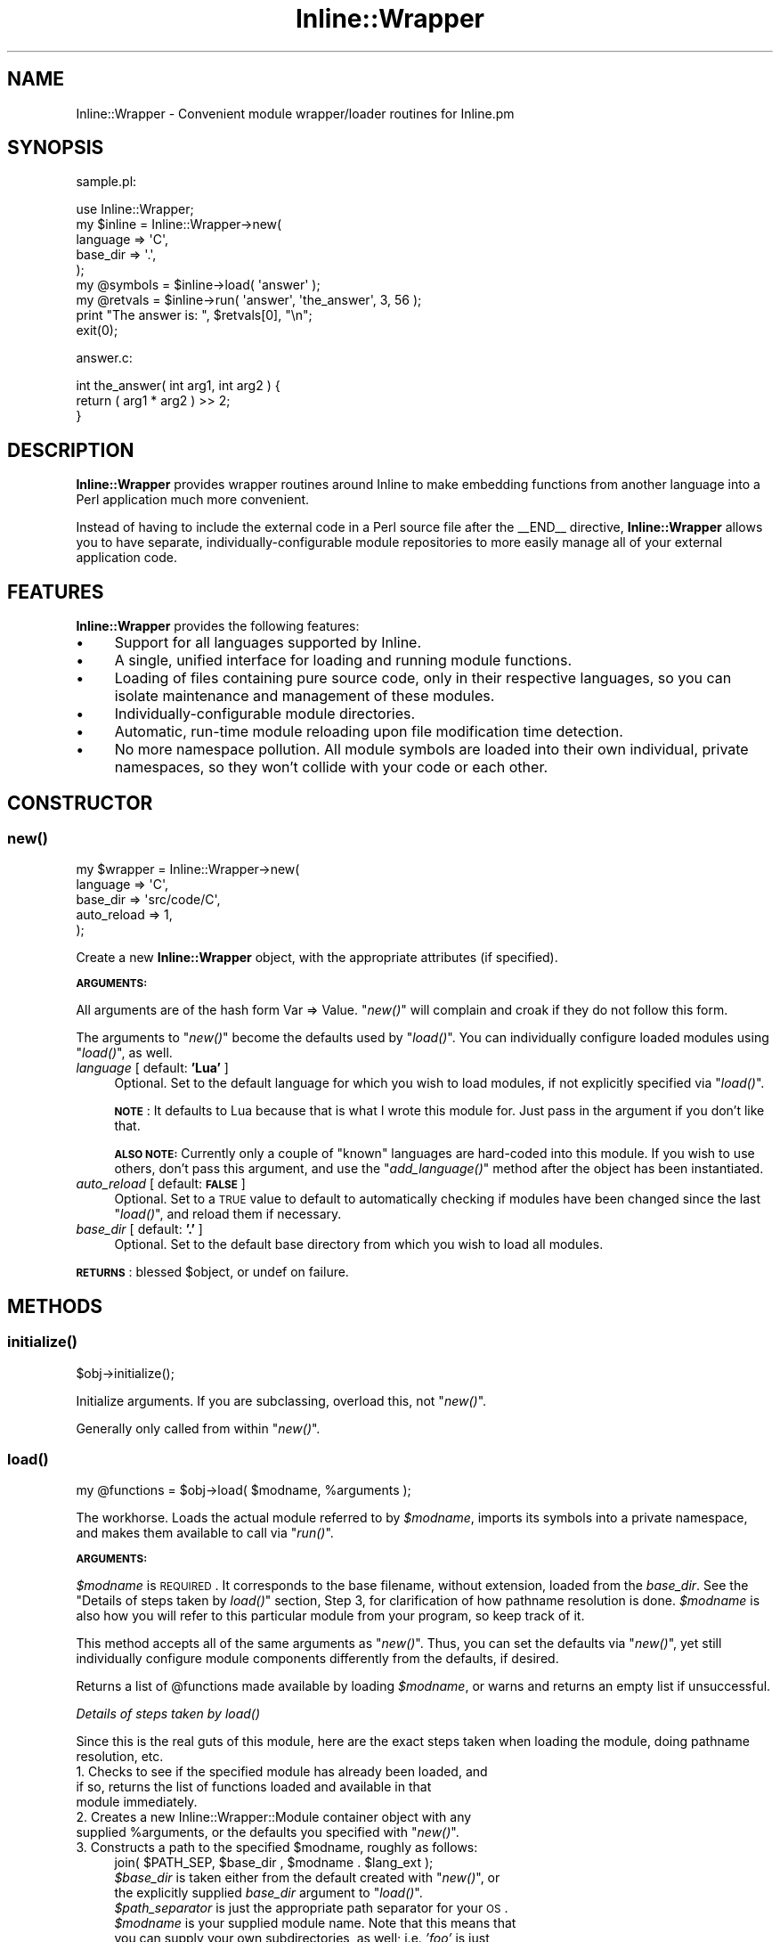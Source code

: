 .\" Automatically generated by Pod::Man 2.25 (Pod::Simple 3.20)
.\"
.\" Standard preamble:
.\" ========================================================================
.de Sp \" Vertical space (when we can't use .PP)
.if t .sp .5v
.if n .sp
..
.de Vb \" Begin verbatim text
.ft CW
.nf
.ne \\$1
..
.de Ve \" End verbatim text
.ft R
.fi
..
.\" Set up some character translations and predefined strings.  \*(-- will
.\" give an unbreakable dash, \*(PI will give pi, \*(L" will give a left
.\" double quote, and \*(R" will give a right double quote.  \*(C+ will
.\" give a nicer C++.  Capital omega is used to do unbreakable dashes and
.\" therefore won't be available.  \*(C` and \*(C' expand to `' in nroff,
.\" nothing in troff, for use with C<>.
.tr \(*W-
.ds C+ C\v'-.1v'\h'-1p'\s-2+\h'-1p'+\s0\v'.1v'\h'-1p'
.ie n \{\
.    ds -- \(*W-
.    ds PI pi
.    if (\n(.H=4u)&(1m=24u) .ds -- \(*W\h'-12u'\(*W\h'-12u'-\" diablo 10 pitch
.    if (\n(.H=4u)&(1m=20u) .ds -- \(*W\h'-12u'\(*W\h'-8u'-\"  diablo 12 pitch
.    ds L" ""
.    ds R" ""
.    ds C` ""
.    ds C' ""
'br\}
.el\{\
.    ds -- \|\(em\|
.    ds PI \(*p
.    ds L" ``
.    ds R" ''
'br\}
.\"
.\" Escape single quotes in literal strings from groff's Unicode transform.
.ie \n(.g .ds Aq \(aq
.el       .ds Aq '
.\"
.\" If the F register is turned on, we'll generate index entries on stderr for
.\" titles (.TH), headers (.SH), subsections (.SS), items (.Ip), and index
.\" entries marked with X<> in POD.  Of course, you'll have to process the
.\" output yourself in some meaningful fashion.
.ie \nF \{\
.    de IX
.    tm Index:\\$1\t\\n%\t"\\$2"
..
.    nr % 0
.    rr F
.\}
.el \{\
.    de IX
..
.\}
.\"
.\" Accent mark definitions (@(#)ms.acc 1.5 88/02/08 SMI; from UCB 4.2).
.\" Fear.  Run.  Save yourself.  No user-serviceable parts.
.    \" fudge factors for nroff and troff
.if n \{\
.    ds #H 0
.    ds #V .8m
.    ds #F .3m
.    ds #[ \f1
.    ds #] \fP
.\}
.if t \{\
.    ds #H ((1u-(\\\\n(.fu%2u))*.13m)
.    ds #V .6m
.    ds #F 0
.    ds #[ \&
.    ds #] \&
.\}
.    \" simple accents for nroff and troff
.if n \{\
.    ds ' \&
.    ds ` \&
.    ds ^ \&
.    ds , \&
.    ds ~ ~
.    ds /
.\}
.if t \{\
.    ds ' \\k:\h'-(\\n(.wu*8/10-\*(#H)'\'\h"|\\n:u"
.    ds ` \\k:\h'-(\\n(.wu*8/10-\*(#H)'\`\h'|\\n:u'
.    ds ^ \\k:\h'-(\\n(.wu*10/11-\*(#H)'^\h'|\\n:u'
.    ds , \\k:\h'-(\\n(.wu*8/10)',\h'|\\n:u'
.    ds ~ \\k:\h'-(\\n(.wu-\*(#H-.1m)'~\h'|\\n:u'
.    ds / \\k:\h'-(\\n(.wu*8/10-\*(#H)'\z\(sl\h'|\\n:u'
.\}
.    \" troff and (daisy-wheel) nroff accents
.ds : \\k:\h'-(\\n(.wu*8/10-\*(#H+.1m+\*(#F)'\v'-\*(#V'\z.\h'.2m+\*(#F'.\h'|\\n:u'\v'\*(#V'
.ds 8 \h'\*(#H'\(*b\h'-\*(#H'
.ds o \\k:\h'-(\\n(.wu+\w'\(de'u-\*(#H)/2u'\v'-.3n'\*(#[\z\(de\v'.3n'\h'|\\n:u'\*(#]
.ds d- \h'\*(#H'\(pd\h'-\w'~'u'\v'-.25m'\f2\(hy\fP\v'.25m'\h'-\*(#H'
.ds D- D\\k:\h'-\w'D'u'\v'-.11m'\z\(hy\v'.11m'\h'|\\n:u'
.ds th \*(#[\v'.3m'\s+1I\s-1\v'-.3m'\h'-(\w'I'u*2/3)'\s-1o\s+1\*(#]
.ds Th \*(#[\s+2I\s-2\h'-\w'I'u*3/5'\v'-.3m'o\v'.3m'\*(#]
.ds ae a\h'-(\w'a'u*4/10)'e
.ds Ae A\h'-(\w'A'u*4/10)'E
.    \" corrections for vroff
.if v .ds ~ \\k:\h'-(\\n(.wu*9/10-\*(#H)'\s-2\u~\d\s+2\h'|\\n:u'
.if v .ds ^ \\k:\h'-(\\n(.wu*10/11-\*(#H)'\v'-.4m'^\v'.4m'\h'|\\n:u'
.    \" for low resolution devices (crt and lpr)
.if \n(.H>23 .if \n(.V>19 \
\{\
.    ds : e
.    ds 8 ss
.    ds o a
.    ds d- d\h'-1'\(ga
.    ds D- D\h'-1'\(hy
.    ds th \o'bp'
.    ds Th \o'LP'
.    ds ae ae
.    ds Ae AE
.\}
.rm #[ #] #H #V #F C
.\" ========================================================================
.\"
.IX Title "Inline::Wrapper 3"
.TH Inline::Wrapper 3 "2010-03-10" "perl v5.16.3" "User Contributed Perl Documentation"
.\" For nroff, turn off justification.  Always turn off hyphenation; it makes
.\" way too many mistakes in technical documents.
.if n .ad l
.nh
.SH "NAME"
Inline::Wrapper \- Convenient module wrapper/loader routines for Inline.pm
.SH "SYNOPSIS"
.IX Header "SYNOPSIS"
sample.pl:
.PP
.Vb 1
\& use Inline::Wrapper;
\&
\& my $inline = Inline::Wrapper\->new(
\&    language    => \*(AqC\*(Aq,
\&    base_dir    => \*(Aq.\*(Aq,
\& );
\&
\& my @symbols = $inline\->load( \*(Aqanswer\*(Aq );
\&
\& my @retvals = $inline\->run( \*(Aqanswer\*(Aq, \*(Aqthe_answer\*(Aq, 3, 56 );
\&
\& print "The answer is: ", $retvals[0], "\en";
\&
\& exit(0);
.Ve
.PP
answer.c:
.PP
.Vb 3
\& int the_answer( int arg1, int arg2 ) {
\&     return ( arg1 * arg2 ) >> 2;
\& }
.Ve
.SH "DESCRIPTION"
.IX Header "DESCRIPTION"
\&\fBInline::Wrapper\fR provides wrapper routines around Inline to make
embedding functions from another language into a Perl application much
more convenient.
.PP
Instead of having to include the external code in a Perl source file after
the _\|_END_\|_ directive, \fBInline::Wrapper\fR allows you to have separate,
individually-configurable module repositories to more easily manage all
of your external application code.
.SH "FEATURES"
.IX Header "FEATURES"
\&\fBInline::Wrapper\fR provides the following features:
.IP "\(bu" 4
Support for all languages supported by Inline.
.IP "\(bu" 4
A single, unified interface for loading and running module functions.
.IP "\(bu" 4
Loading of files containing pure source code, only in their
respective languages, so you can isolate maintenance and management of these
modules.
.IP "\(bu" 4
Individually-configurable module directories.
.IP "\(bu" 4
Automatic, run-time module reloading upon file modification time
detection.
.IP "\(bu" 4
No more namespace pollution.  All module symbols are loaded into
their own individual, private namespaces, so they won't collide with your
code or each other.
.SH "CONSTRUCTOR"
.IX Header "CONSTRUCTOR"
.SS "\fInew()\fP"
.IX Subsection "new()"
.Vb 5
\&    my $wrapper = Inline::Wrapper\->new(
\&          language        => \*(AqC\*(Aq,
\&          base_dir        => \*(Aqsrc/code/C\*(Aq,
\&          auto_reload     => 1,
\&    );
.Ve
.PP
Create a new \fBInline::Wrapper\fR object, with the appropriate attributes (if
specified).
.PP
\&\fB\s-1ARGUMENTS:\s0\fR
.PP
All arguments are of the hash form  Var => Value.  \*(L"\fInew()\fR\*(R" will complain
and croak if they do not follow this form.
.PP
The arguments to \*(L"\fInew()\fR\*(R" become the defaults used by \*(L"\fIload()\fR\*(R".  You can
individually configure loaded modules using \*(L"\fIload()\fR\*(R", as well.
.IP "\fIlanguage\fR           [ default: \fB'Lua'\fR ]" 4
.IX Item "language           [ default: 'Lua' ]"
Optional.  Set to the default language for which you wish to load modules,
if not explicitly specified via \*(L"\fIload()\fR\*(R".
.Sp
\&\fB\s-1NOTE\s0\fR: It defaults to Lua because that is what I wrote this module for.
Just pass in the argument if you don't like that.
.Sp
\&\fB\s-1ALSO\s0 \s-1NOTE:\s0\fR Currently only a couple of \*(L"known\*(R" languages are hard-coded
into this module.  If you wish to use others, don't pass this argument, and
use the \*(L"\fIadd_language()\fR\*(R" method after the object has been instantiated.
.IP "\fIauto_reload\fR        [ default: \fB\s-1FALSE\s0\fR ]" 4
.IX Item "auto_reload        [ default: FALSE ]"
Optional.  Set to a \s-1TRUE\s0 value to default to automatically checking if
modules have been changed since the last \*(L"\fIload()\fR\*(R", and reload them if
necessary.
.IP "\fIbase_dir\fR           [ default: \fB'.'\fR ]" 4
.IX Item "base_dir           [ default: '.' ]"
Optional.  Set to the default base directory from which you wish to load all
modules.
.PP
\&\fB\s-1RETURNS\s0\fR: blessed \f(CW$object\fR, or undef on failure.
.SH "METHODS"
.IX Header "METHODS"
.SS "\fIinitialize()\fP"
.IX Subsection "initialize()"
.Vb 1
\&    $obj\->initialize();
.Ve
.PP
Initialize arguments.  If you are subclassing, overload this, not \*(L"\fInew()\fR\*(R".
.PP
Generally only called from within \*(L"\fInew()\fR\*(R".
.SS "\fIload()\fP"
.IX Subsection "load()"
.Vb 1
\&    my @functions = $obj\->load( $modname, %arguments );
.Ve
.PP
The workhorse.  Loads the actual module referred to by \fI\f(CI$modname\fI\fR,
imports its symbols into a private namespace, and makes them available to
call via \*(L"\fIrun()\fR\*(R".
.PP
\&\fB\s-1ARGUMENTS:\s0\fR
.PP
\&\fI\f(CI$modname\fI\fR is \s-1REQUIRED\s0.  It corresponds to the base filename, without
extension, loaded from the \fIbase_dir\fR.  See the
\&\*(L"Details of steps taken by \fIload()\fR\*(R" section, Step 3, for clarification
of how pathname resolution is done.  \fI\f(CI$modname\fI\fR is also how you will refer
to this particular module from your program, so keep track of it.
.PP
This method accepts all of the same arguments as \*(L"\fInew()\fR\*(R".  Thus, you can
set the defaults via \*(L"\fInew()\fR\*(R", yet still individually configure module
components differently from the defaults, if desired.
.PP
Returns a list of \f(CW@functions\fR made available by loading \fI\f(CI$modname\fI\fR, or warns
and returns an empty list if unsuccessful.
.PP
\fIDetails of steps taken by \fIload()\fI\fR
.IX Subsection "Details of steps taken by load()"
.PP
Since this is the real guts of this module, here are the exact steps taken
when loading the module, doing pathname resolution, etc.
.IP "1. Checks to see if the specified module has already been loaded, and if so, returns the list of functions loaded and available in that module immediately." 4
.IX Item "1. Checks to see if the specified module has already been loaded, and if so, returns the list of functions loaded and available in that module immediately."
.PD 0
.ie n .IP "2. Creates a new Inline::Wrapper::Module container object with any supplied %arguments, or the defaults you specified with ""\fInew()\fR""." 4
.el .IP "2. Creates a new Inline::Wrapper::Module container object with any supplied \f(CW%arguments\fR, or the defaults you specified with ``\fInew()\fR''." 4
.IX Item "2. Creates a new Inline::Wrapper::Module container object with any supplied %arguments, or the defaults you specified with new()."
.ie n .IP "3. Constructs a path to the specified $modname, roughly as follows:" 4
.el .IP "3. Constructs a path to the specified \f(CW$modname\fR, roughly as follows:" 4
.IX Item "3. Constructs a path to the specified $modname, roughly as follows:"
.PD
.Vb 1
\&    join( $PATH_SEP, $base_dir , $modname . $lang_ext );
.Ve
.RS 4
.ie n .IP "\fI\fI$base_dir\fI\fR is taken either from the default created with ""\fInew()\fR"", or the explicitly supplied \fIbase_dir\fR argument to ""\fIload()\fR""." 4
.el .IP "\fI\f(CI$base_dir\fI\fR is taken either from the default created with ``\fInew()\fR'', or the explicitly supplied \fIbase_dir\fR argument to ``\fIload()\fR''." 4
.IX Item "$base_dir is taken either from the default created with new(), or the explicitly supplied base_dir argument to load()."
.PD 0
.ie n .IP "\fI\fI$path_separator\fI\fR is just the appropriate path separator for your \s-1OS\s0." 4
.el .IP "\fI\f(CI$path_separator\fI\fR is just the appropriate path separator for your \s-1OS\s0." 4
.IX Item "$path_separator is just the appropriate path separator for your OS."
.ie n .IP "\fI\fI$modname\fI\fR is your supplied module name.  Note that this means that you can supply your own subdirectories, as well; i.e. \fI'foo'\fR is just as valid as \fI'foo/bar/baz'\fR." 4
.el .IP "\fI\f(CI$modname\fI\fR is your supplied module name.  Note that this means that you can supply your own subdirectories, as well; i.e. \fI'foo'\fR is just as valid as \fI'foo/bar/baz'\fR." 4
.IX Item "$modname is your supplied module name.  Note that this means that you can supply your own subdirectories, as well; i.e. 'foo' is just as valid as 'foo/bar/baz'."
.ie n .IP "\fI\fI$lang_ext\fI\fR is taken from a data structure that defaults to common filename extensions on a per-language basis.  Any of these can be overridden via the ""\fIadd_language()\fR"" method." 4
.el .IP "\fI\f(CI$lang_ext\fI\fR is taken from a data structure that defaults to common filename extensions on a per-language basis.  Any of these can be overridden via the ``\fIadd_language()\fR'' method." 4
.IX Item "$lang_ext is taken from a data structure that defaults to common filename extensions on a per-language basis.  Any of these can be overridden via the add_language() method."
.RE
.RS 4
.RE
.IP "4. Attempts to open the file at the path constructed above, and if successful, slurps in the entire source file." 4
.IX Item "4. Attempts to open the file at the path constructed above, and if successful, slurps in the entire source file."
.IP "5. Attempts to \fIbind()\fR (compile and set symbols) it with the Inline\->\fIbind()\fR method into a private namespace." 4
.IX Item "5. Attempts to bind() (compile and set symbols) it with the Inline->bind() method into a private namespace."
.IP "6. If step 5 was successful, set the load time, and return the list of loaded, available functions provided by the module." 4
.IX Item "6. If step 5 was successful, set the load time, and return the list of loaded, available functions provided by the module."
.IP "7. If step 5 failed, warn and return an empty list." 4
.IX Item "7. If step 5 failed, warn and return an empty list."
.PD
.SS "\fIunload()\fP"
.IX Subsection "unload()"
.Vb 1
\&    $obj\->unload( $modname );
.Ve
.PP
Completely unload the module identified by \fI\f(CI$modname\fI\fR, and render its
functions uncallable.
.PP
This will actually go destroy the Inline::Wrapper::Module object, as
well as the code module's corresponding private namespace.
.PP
Returns \fI\f(CI$modname\fI\fR (\s-1TRUE\s0) upon success, carps and returns undef on failure.
.SS "\fIrun()\fP"
.IX Subsection "run()"
.Vb 1
\&    my @retvals = $obj\->run( $modname, $function, @arguments );
.Ve
.PP
Run the named \fI\f(CI$function\fI\fR that you loaded from \fI\f(CI$modname\fI\fR, with the
specified \fI\f(CI@arguments\fI\fR (if any).
.PP
\&\fB\s-1NOTE:\s0\fR If the \fIauto_reload\fR option is \s-1TRUE\s0, \fIrun()\fR will also attempt to
reload the source script from disk before running the function, if the
ctime of the file has changed since the last run.
.PP
Assuming a successful compilation (you are checking for errors, right?),
this will execute the function provided by the loaded module.  Call syntax
and everything is up to the function provided.  This simply executes the sub
that Inline loaded as-is, but in its own private namespace to keep your
app clean.
.PP
Returns \fI\f(CI@retvals\fI\fR, consisting of the actual return values provided by
the module function itself.  Whatever the function returns, that's what
you get.
.SS "\fImodules()\fP"
.IX Subsection "modules()"
.Vb 1
\&    my @modules = $obj\->modules();
.Ve
.PP
Returns a list of loaded module names, or the empty list if no modules
have been (successfully) loaded.
.SS "\fIfunctions()\fP"
.IX Subsection "functions()"
.Vb 1
\&    my @functions = $obj\->functions( $modname );
.Ve
.PP
Returns a list of loaded \fI\f(CI@functions\fI\fR, which were made available by loading
\&\fI\f(CI$modname\fI\fR.
.SH "ACCESSORS"
.IX Header "ACCESSORS"
Various accessors that allow you to inspect or change the default settings
after creating the object.
.SS "\fIbase_dir()\fP"
.IX Subsection "base_dir()"
.Vb 1
\&    my $base_dir = $obj\->base_dir();
.Ve
.PP
Returns the default \fIbase_dir\fR attribute from the object.
.SS "\fIset_base_dir()\fP"
.IX Subsection "set_base_dir()"
.Vb 1
\&    $obj\->set_base_dir( \*(Aq/some/path\*(Aq );
.Ve
.PP
Sets the default \fIbase_dir\fR attribute of the object, and returns whatever
it ended up being set to.
.PP
\&\fB\s-1NOTE:\s0\fR Only affects modules loaded \fIafter\fR this setting was made.
.SS "\fIauto_reload()\fP"
.IX Subsection "auto_reload()"
.Vb 1
\&    my $bool = $obj\->auto_reload();
.Ve
.PP
Returns a \f(CW$boolean\fR as to whether or not the default \fIauto_reload\fR setting
is enabled for new modules.
.SS "\fIset_auto_reload()\fP"
.IX Subsection "set_auto_reload()"
.Vb 1
\&    $obj\->set_auto_reload( 1 );
.Ve
.PP
Sets the default \fIauto_reload\fR attribute of the object, and returns
whatever it ended up being set to.
.PP
\&\fB\s-1NOTE:\s0\fR Only affects modules loaded \fIafter\fR this setting was made.
.SS "\fIlanguage()\fP"
.IX Subsection "language()"
.Vb 1
\&    my $lang = $obj\->language();
.Ve
.PP
Returns the default \fIlanguage\fR attribute of the object.
.SS "\fIset_language()\fP"
.IX Subsection "set_language()"
.Vb 1
\&    $obj\->set_language( \*(AqC\*(Aq );
.Ve
.PP
Sets the default \fIlanguage\fR attribute of the object, and returns whatever
it ended up being set to.
.PP
\&\fB\s-1NOTE:\s0\fR Only affects modules loaded \fIafter\fR this setting was made.
.PP
\&\fB\s-1ALSO\s0 \s-1NOTE:\s0\fR This checks for \*(L"valid\*(R" languages via a pretty naive method.
Currently only a couple are hard-coded.  However, you can add your own
languages via the \*(L"\fIadd_language()\fR\*(R" method.
.SS "\fIadd_language()\fP"
.IX Subsection "add_language()"
.Vb 1
\&    $obj\->add_language( \*(AqLojban\*(Aq => \*(Aq.xkcd\*(Aq );
.Ve
.PP
Adds a language to the \*(L"known languages\*(R" table, allowing you to later use
\&\*(L"\fIset_language()\fR\*(R".
.PP
This can also be used to set a new file extension for an existing language.
.PP
\&\s-1REQUIRES\s0 a \fI\f(CI$language\fI\fR name (e.g. 'Python') and a filename \fI\f(CI$extension\fI\fR
(e.g. '.py'), which will be used in pathname resolution, as described under
\&\*(L"\fIload()\fR\*(R".
.PP
Returns \s-1TRUE\s0 if successful, carps and returns \s-1FALSE\s0 otherwise.
.SH "SEE ALSO"
.IX Header "SEE ALSO"
Inline::Wrapper::Module
.PP
The Inline documentation.
.PP
The Inline-FAQ list.
.PP
The examples/ directory of this module's distribution.
.SH "ACKNOWLEDGEMENTS"
.IX Header "ACKNOWLEDGEMENTS"
Thank you, kennethk and ikegami for your assistance on perlmonks.
.PP
<http://perlmonks.org/index.pl?node_id=732598>
.SH "AUTHOR"
.IX Header "AUTHOR"
Please kindly read through this documentation and the \fBexamples/\fR
thoroughly, before emailing me with questions.  Your answer is likely
in here.
.PP
Also, please make sure that your issue is actually with \fBInline::Wrapper\fR
and not with Inline itself.
.PP
Jason McManus (\s-1INFIDEL\s0) \*(-- \f(CW\*(C`infidel AT cpan.org\*(C'\fR
.SH "LICENSE"
.IX Header "LICENSE"
Copyright (c) Jason McManus
.PP
This module may be used, modified, and distributed under the same terms
as Perl itself.  Please see the license that came with your Perl
distribution for details.
